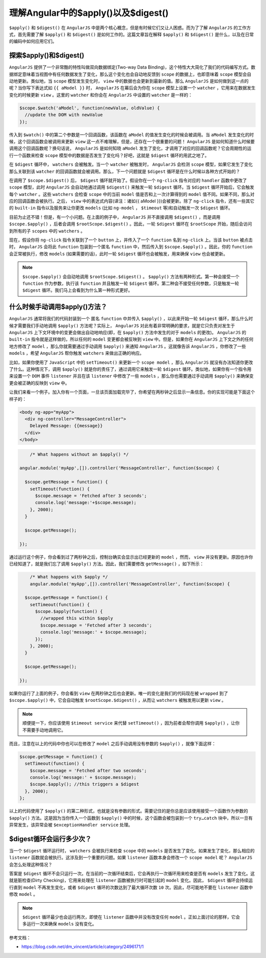 ******************************
理解Angular中的$apply()以及$digest()
******************************

``$apply()`` 和 ``$digest()`` 在 ``AngularJS`` 中是两个核心概念，但是有时候它们又让人困惑。而为了了解 ``AngularJS`` 的工作方式，首先需要了解 ``$apply()`` 和 ``$digest()`` 是如何工作的。这篇文章旨在解释 ``$apply()`` 和 ``$digest()`` 是什么，以及在日常的编码中如何应用它们。

探索$apply()和$digest()
=======================
``AngularJS`` 提供了一个非常酷的特性叫做双向数据绑定(Two-way Data Binding)，这个特性大大简化了我们的代码编写方式。数据绑定意味着当视图中有任何数据发生了变化，那么这个变化也会自动地反馈到 ``scope`` 的数据上，也即意味着 ``scope`` 模型会自动地更新。类似地，当 ``scope`` 模型发生变化时， ``view`` 中的数据也会更新到最新的值。那么 ``AngularJS`` 是如何做到这一点的呢？当你写下表达式如 ``{{ aModel }}`` 时， ``AngularJS`` 在幕后会为你在 ``scope`` 模型上设置一个 ``watcher`` ，它用来在数据发生变化的时候更新 ``view`` 。这里的 ``watcher`` 和你会在 ``AngularJS`` 中设置的 ``watcher`` 是一样的：

.. code-block:: js

	$scope.$watch('aModel', function(newValue, oldValue) {
	  //update the DOM with newValue
	});

传入到 ``$watch()`` 中的第二个参数是一个回调函数，该函数在 ``aModel`` 的值发生变化的时候会被调用。当 ``aModel`` 发生变化的时候，这个回调函数会被调用来更新 ``view`` 这一点不难理解，但是，还存在一个很重要的问题！ ``AngularJS`` 是如何知道什么时候要调用这个回调函数呢？换句话说， ``AngularJS`` 是如何知晓 ``aModel`` 发生了变化，才调用了对应的回调函数呢？它会周期性的运行一个函数来检查 ``scope`` 模型中的数据是否发生了变化吗？好吧，这就是 ``$digest`` 循环的用武之地了。

在 ``$digest`` 循环中， ``watchers`` 会被触发。当一个 ``watcher`` 被触发时， ``AngularJS`` 会检测 ``scope`` 模型，如果它发生了变化那么关联到该 ``watcher`` 的回调函数就会被调用。那么，下一个问题就是 ``$digest`` 循环是在什么时候以各种方式开始的？

在调用了 ``$scope.$digest()`` 后， ``$digest`` 循环就开始了。假设你在一个 ``ng-click`` 指令对应的 ``handler`` 函数中更改了 ``scope`` 模型，此时 ``AngularJS`` 会自动地通过调用 ``$digest()`` 来触发一轮 ``$digest`` 循环。当 ``$digest`` 循环开始后，它会触发每个 ``watcher`` 。这些 ``watchers`` 会检查 ``scope`` 中的当前 ``model`` 值是否和上一次计算得到的 ``model`` 值不同。如果不同，那么对应的回调函数会被执行。之后， ``view`` 中的表达式内容(译注：诸如{{ aModel }})会被更新。除了 ``ng-click`` 指令，还有一些其它的 ``built-in`` 指令以及服务来让你更改 ``models`` (比如 ``ng-model`` ， ``$timeout`` 等)和自动触发一次 ``$digest`` 循环。

目前为止还不错！但是，有一个小问题。在上面的例子中， ``AngularJS`` 并不直接调用 ``$digest()`` ，而是调用 ``$scope.$apply()`` ，后者会调用 ``$rootScope.$digest()`` 。因此，一轮 ``$digest`` 循环在 ``$rootScope`` 开始，随后会访问到所有的子 ``scopes`` 中的 ``watchers`` 。

现在，假设你将 ``ng-click`` 指令关联到了一个 ``button`` 上，并传入了一个 ``function`` 名到 ``ng-click`` 上。当该 ``button`` 被点击时， ``AngularJS`` 会将此 ``function`` 包装到一个匿名 ``function`` 中，然后传入到 ``$scope.$apply()`` 。因此，你的 ``function`` 会正常被执行，修改 ``models`` (如果需要的话)，此时一轮 ``$digest`` 循环也会被触发，用来确保 ``view`` 也会被更新。

.. note:: ``$scope.$apply()`` 会自动地调用 ``$rootScope.$digest()`` 。 ``$apply()`` 方法有两种形式。第一种会接受一个 ``function`` 作为参数，执行该 ``function`` 并且触发一轮 ``$digest`` 循环。第二种会不接受任何参数，只是触发一轮 ``$digest`` 循环。我们马上会看到为什么第一种形式更好。

什么时候手动调用$apply()方法？
============================
``AngularJS`` 通常将我们的代码封装到一个 匿名 ``function`` 中并传入 ``$apply()`` ，以此来开始一轮 ``$digest`` 循环，那么什么时候才需要我们手动地调用 ``$apply()`` 方法呢？实际上， ``AngularJS`` 对此有着非常明确的要求，就是它只负责对发生于 ``AngularJS`` 上下文环境中的变更会做出自动地响应(即，在 ``$apply()`` 方法中发生的对于 ``models`` 的更改)。 ``AngularJS`` 的 ``built-in`` 指令就是这样做的，所以任何的 ``model`` 变更都会被反映到 ``view`` 中。但是，如果你在 ``AngularJS`` 上下文之外的任何地方修改了 ``model`` ，那么你就需要通过手动调用 ``$apply()`` 来通知 ``AngularJS`` 。这就像告诉 ``AngularJS`` ，你修改了一些 ``models`` ，希望 ``AngularJS`` 帮你触发 ``watchers`` 来做出正确的响应。

比如，如果你使用了 ``JavaScript`` 中的 ``setTimeout()`` 来更新一个 ``scope model`` ，那么 ``AngularJS`` 就没有办法知道你更改了什么。这种情况下，调用 ``$apply()`` 就是你的责任了，通过调用它来触发一轮 ``$digest`` 循环。类似地，如果你有一个指令用来设置一个 ``DOM`` 事件 ``listener`` 并且在该 ``listener`` 中修改了一些 ``models`` ，那么你也需要通过手动调用 ``$apply()`` 来确保变更会被正确的反映到 ``view`` 中。

让我们来看一个例子。加入你有一个页面，一旦该页面加载完毕了，你希望在两秒钟之后显示一条信息。你的实现可能是下面这个样子的：

.. code-block:: html

	<body ng-app="myApp">
	  <div ng-controller="MessageController">
	    Delayed Message: {{message}}
	  </div>
	</body>

.. code-block:: js

	/* What happens without an $apply() */

    angular.module('myApp',[]).controller('MessageController', function($scope) {

      $scope.getMessage = function() {
        setTimeout(function() {
          $scope.message = 'Fetched after 3 seconds';
          console.log('message:'+$scope.message);
        }, 2000);
      }

      $scope.getMessage();

    });

通过运行这个例子，你会看到过了两秒钟之后，控制台确实会显示出已经更新的 ``model`` ，然而， ``view`` 并没有更新。原因也许你已经知道了，就是我们忘了调用 ``$apply()`` 方法。因此，我们需要修改 ``getMessage()`` ，如下所示：

.. code-block:: js

	/* What happens with $apply */
	angular.module('myApp',[]).controller('MessageController', function($scope) {

      $scope.getMessage = function() {
        setTimeout(function() {
          $scope.$apply(function() {
            //wrapped this within $apply
            $scope.message = 'Fetched after 3 seconds';
            console.log('message:' + $scope.message);
          });
        }, 2000);
      }

      $scope.getMessage();

    });

如果你运行了上面的例子，你会看到 ``view`` 在两秒钟之后也会更新。唯一的变化是我们的代码现在被 ``wrapped`` 到了 ``$scope.$apply()`` 中，它会自动触发 ``$rootScope.$digest()`` ，从而让 ``watchers`` 被触发用以更新 ``view`` 。

.. note:: 顺便提一下，你应该使用 ``$timeout service`` 来代替 ``setTimeout()`` ，因为前者会帮你调用 ``$apply()`` ，让你不需要手动地调用它。

而且，注意在以上的代码中你也可以在修改了 ``model`` 之后手动调用没有参数的 ``$apply()`` ，就像下面这样：

.. code-block:: js

	$scope.getMessage = function() {
	  setTimeout(function() {
	    $scope.message = 'Fetched after two seconds';
	    console.log('message:' + $scope.message);
	    $scope.$apply(); //this triggers a $digest
	  }, 2000);
	};

以上的代码使用了 ``$apply()`` 的第二种形式，也就是没有参数的形式。需要记住的是你总是应该使用接受一个函数作为参数的 ``$apply()`` 方法。这是因为当你传入一个函数到 ``$apply()`` 中的时候，这个函数会被包装到一个 ``try…catch`` 块中，所以一旦有异常发生，该异常会被 ``$exceptionHandler service`` 处理。


$digest循环会运行多少次？
=======================
当一个 ``$digest`` 循环运行时， ``watchers`` 会被执行来检查 ``scope`` 中的 ``models`` 是否发生了变化。如果发生了变化，那么相应的 ``listener`` 函数就会被执行。这涉及到一个重要的问题。如果 ``listener`` 函数本身会修改一个 ``scope model`` 呢？ ``AngularJS`` 会怎么处理这种情况？

答案是 ``$digest`` 循环不会只运行一次。在当前的一次循环结束后，它会再执行一次循环用来检查是否有 ``models`` 发生了变化。这就是脏检查(Dirty Checking)，它用来处理在 ``listener`` 函数被执行时可能引起的 ``model`` 变化。因此， ``$digest`` 循环会持续运行直到 ``model`` 不再发生变化，或者 ``$digest`` 循环的次数达到了最大循环次数 ``10`` 次。因此，尽可能地不要在 ``listener`` 函数中修改 ``model`` 。

.. note:: ``$digest`` 循环最少也会运行两次，即使在 ``listener`` 函数中并没有改变任何 ``model`` 。正如上面讨论的那样，它会多运行一次来确保 ``models`` 没有变化。

参考文档：

- https://blog.csdn.net/dm_vincent/article/category/2496171/1